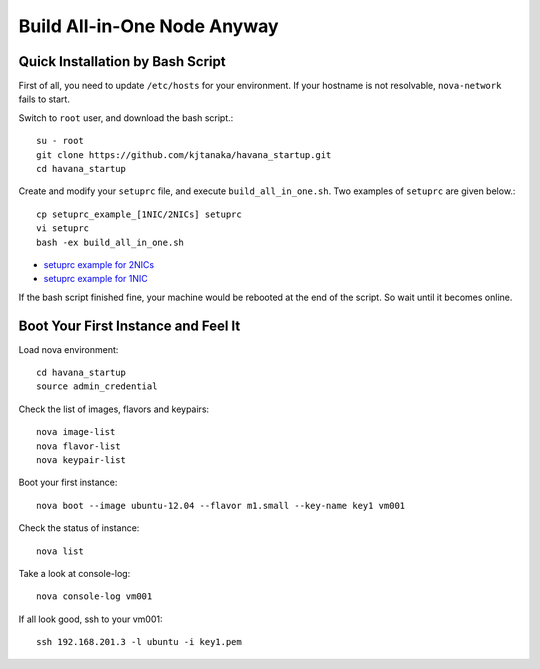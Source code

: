 .. Simple Deploy OpenStack Havana documentation master file, created by
   sphinx-quickstart on Wed Oct 16 15:15:10 2013.
   You can adapt this file completely to your liking, but it should at least
   contain the root `toctree` directive.

Build All-in-One Node Anyway
=============================

Quick Installation by Bash Script
---------------------------------

First of all, you need to update ``/etc/hosts`` for your environment. If your hostname is not resolvable,
``nova-network`` fails to start.

Switch to ``root`` user, and download the bash script.::

   su - root
   git clone https://github.com/kjtanaka/havana_startup.git
   cd havana_startup

Create and modify your ``setuprc`` file, and execute ``build_all_in_one.sh``.
Two examples of ``setuprc`` are given below.::

   cp setuprc_example_[1NIC/2NICs] setuprc
   vi setuprc
   bash -ex build_all_in_one.sh

* `setuprc example for 2NICs <http://kjtanaka.github.io/havana_startup/setuprc_2nics.html>`_
* `setuprc example for 1NIC <http://kjtanaka.github.io/havana_startup/setuprc_1nic.html>`_

If the bash script finished fine, your machine would be rebooted at the end of the script. 
So wait until it becomes online.

Boot Your First Instance and Feel It
------------------------------------

Load nova environment::

   cd havana_startup
   source admin_credential

Check the list of images, flavors and keypairs::

   nova image-list
   nova flavor-list
   nova keypair-list

Boot your first instance::

   nova boot --image ubuntu-12.04 --flavor m1.small --key-name key1 vm001

Check the status of instance::

   nova list

Take a look at console-log::

   nova console-log vm001

If all look good, ssh to your vm001::

   ssh 192.168.201.3 -l ubuntu -i key1.pem

